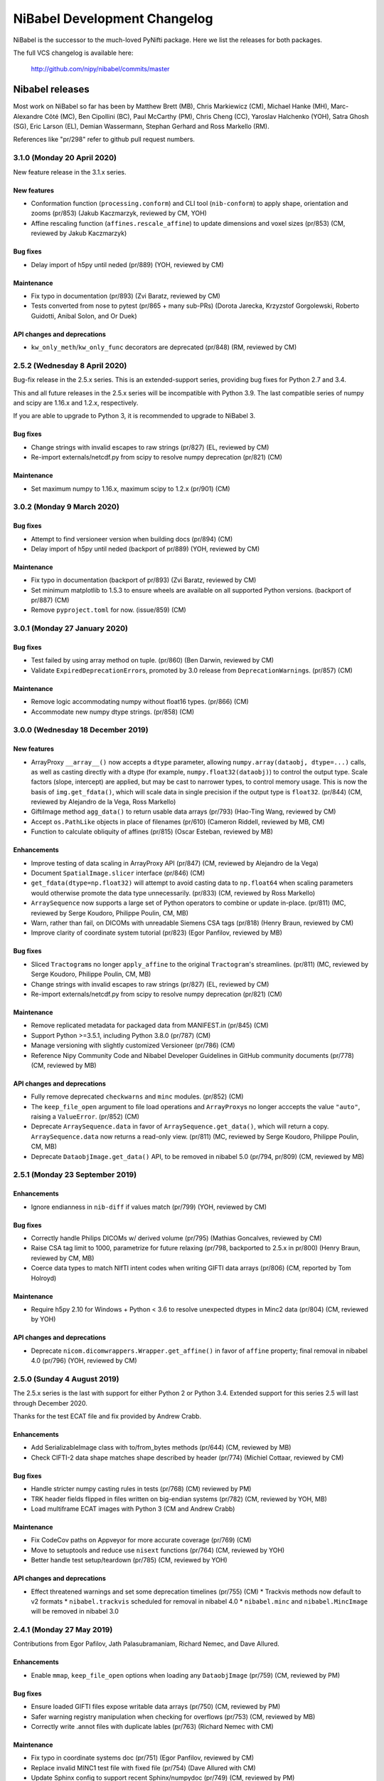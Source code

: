 .. -*- mode: rst -*-
.. vim:ft=rst

.. _changelog:

#############################
NiBabel Development Changelog
#############################

NiBabel is the successor to the much-loved PyNifti package. Here we list the
releases for both packages.

The full VCS changelog is available here:

  http://github.com/nipy/nibabel/commits/master

****************
Nibabel releases
****************

Most work on NiBabel so far has been by Matthew Brett (MB), Chris Markiewicz
(CM), Michael Hanke (MH), Marc-Alexandre Côté (MC), Ben Cipollini (BC), Paul
McCarthy (PM), Chris Cheng (CC), Yaroslav Halchenko (YOH), Satra Ghosh (SG),
Eric Larson (EL), Demian Wassermann, Stephan Gerhard and Ross Markello (RM).

References like "pr/298" refer to github pull request numbers.

3.1.0 (Monday 20 April 2020)
============================

New feature release in the 3.1.x series.

New features
------------
* Conformation function (``processing.conform``) and CLI tool
  (``nib-conform``) to apply shape, orientation and zooms (pr/853) (Jakub
  Kaczmarzyk, reviewed by CM, YOH)
* Affine rescaling function (``affines.rescale_affine``) to update
  dimensions and voxel sizes (pr/853) (CM, reviewed by Jakub Kaczmarzyk)

Bug fixes
---------
* Delay import of h5py until neded (pr/889) (YOH, reviewed by CM)

Maintenance
-----------
* Fix typo in documentation (pr/893) (Zvi Baratz, reviewed by CM)
* Tests converted from nose to pytest (pr/865 + many sub-PRs)
  (Dorota Jarecka, Krzyzstof Gorgolewski, Roberto Guidotti, Anibal Solon,
  and Or Duek)

API changes and deprecations
----------------------------
* ``kw_only_meth``/``kw_only_func`` decorators are deprecated (pr/848)
  (RM, reviewed by CM)


2.5.2 (Wednesday 8 April 2020)
==============================

Bug-fix release in the 2.5.x series. This is an extended-support series,
providing bug fixes for Python 2.7 and 3.4.

This and all future releases in the 2.5.x series will be incompatible with
Python 3.9. The last compatible series of numpy and scipy are 1.16.x and
1.2.x, respectively.

If you are able to upgrade to Python 3, it is recommended to upgrade to
NiBabel 3.

Bug fixes
---------
* Change strings with invalid escapes to raw strings (pr/827) (EL, reviewed
  by CM)
* Re-import externals/netcdf.py from scipy to resolve numpy deprecation
  (pr/821) (CM)

Maintenance
-----------
* Set maximum numpy to 1.16.x, maximum scipy to 1.2.x (pr/901) (CM)


3.0.2 (Monday 9 March 2020)
===========================

Bug fixes
---------
* Attempt to find versioneer version when building docs (pr/894) (CM)
* Delay import of h5py until neded (backport of pr/889) (YOH, reviewed by CM)

Maintenance
-----------
* Fix typo in documentation (backport of pr/893) (Zvi Baratz, reviewed by CM)
* Set minimum matplotlib to 1.5.3 to ensure wheels are available on all
  supported Python versions. (backport of pr/887) (CM)
* Remove ``pyproject.toml`` for now. (issue/859) (CM)


3.0.1 (Monday 27 January 2020)
==============================

Bug fixes
---------
* Test failed by using array method on tuple. (pr/860) (Ben Darwin, reviewed by
  CM)
* Validate ``ExpiredDeprecationError``\s, promoted by 3.0 release from
  ``DeprecationWarning``\s. (pr/857) (CM)

Maintenance
-----------
* Remove logic accommodating numpy without float16 types. (pr/866) (CM)
* Accommodate new numpy dtype strings. (pr/858) (CM)


3.0.0 (Wednesday 18 December 2019)
==================================

New features
------------
* ArrayProxy ``__array__()`` now accepts a ``dtype`` parameter, allowing
  ``numpy.array(dataobj, dtype=...)`` calls, as well as casting directly
  with a dtype (for example, ``numpy.float32(dataobj)``) to control the
  output type. Scale factors (slope, intercept) are applied, but may be
  cast to narrower types, to control memory usage. This is now the basis
  of ``img.get_fdata()``, which will scale data in single precision if
  the output type is ``float32``. (pr/844) (CM, reviewed by Alejandro
  de la Vega, Ross Markello)
* GiftiImage method ``agg_data()`` to return usable data arrays (pr/793)
  (Hao-Ting Wang, reviewed by CM)
* Accept ``os.PathLike`` objects in place of filenames (pr/610) (Cameron
  Riddell, reviewed by MB, CM)
* Function to calculate obliquity of affines (pr/815) (Oscar Esteban,
  reviewed by MB)

Enhancements
------------
* Improve testing of data scaling in ArrayProxy API (pr/847) (CM, reviewed
  by Alejandro de la Vega)
* Document ``SpatialImage.slicer`` interface (pr/846) (CM)
* ``get_fdata(dtype=np.float32)`` will attempt to avoid casting data to
  ``np.float64`` when scaling parameters would otherwise promote the data
  type unnecessarily. (pr/833) (CM, reviewed by Ross Markello)
* ``ArraySequence`` now supports a large set of Python operators to combine
  or update in-place. (pr/811) (MC, reviewed by Serge Koudoro, Philippe Poulin,
  CM, MB)
* Warn, rather than fail, on DICOMs with unreadable Siemens CSA tags (pr/818)
  (Henry Braun, reviewed by CM)
* Improve clarity of coordinate system tutorial (pr/823) (Egor Panfilov,
  reviewed by MB)

Bug fixes
---------
* Sliced ``Tractogram``\s no longer ``apply_affine`` to the original
  ``Tractogram``'s streamlines. (pr/811) (MC, reviewed by Serge Koudoro,
  Philippe Poulin, CM, MB)
* Change strings with invalid escapes to raw strings (pr/827) (EL, reviewed
  by CM)
* Re-import externals/netcdf.py from scipy to resolve numpy deprecation
  (pr/821) (CM)

Maintenance
-----------
* Remove replicated metadata for packaged data from MANIFEST.in (pr/845) (CM)
* Support Python >=3.5.1, including Python 3.8.0 (pr/787) (CM)
* Manage versioning with slightly customized Versioneer (pr/786) (CM)
* Reference Nipy Community Code and Nibabel Developer Guidelines in
  GitHub community documents (pr/778) (CM, reviewed by MB)

API changes and deprecations
----------------------------
* Fully remove deprecated ``checkwarns`` and ``minc`` modules. (pr/852) (CM)
* The ``keep_file_open`` argument to file load operations and ``ArrayProxy``\s
  no longer acccepts the value ``"auto"``, raising a ``ValueError``. (pr/852)
  (CM)
* Deprecate ``ArraySequence.data`` in favor of ``ArraySequence.get_data()``,
  which will return a copy. ``ArraySequence.data`` now returns a read-only
  view. (pr/811) (MC, reviewed by Serge Koudoro, Philippe Poulin, CM, MB)
* Deprecate ``DataobjImage.get_data()`` API, to be removed in nibabel 5.0
  (pr/794, pr/809) (CM, reviewed by MB)


2.5.1 (Monday 23 September 2019)
================================

Enhancements
------------
* Ignore endianness in ``nib-diff`` if values match (pr/799) (YOH, reviewed
  by CM)

Bug fixes
---------
* Correctly handle Philips DICOMs w/ derived volume (pr/795) (Mathias
  Goncalves, reviewed by CM)
* Raise CSA tag limit to 1000, parametrize for future relaxing (pr/798,
  backported to 2.5.x in pr/800) (Henry Braun, reviewed by CM, MB)
* Coerce data types to match NIfTI intent codes when writing GIFTI data
  arrays (pr/806) (CM, reported by Tom Holroyd)

Maintenance
-----------
* Require h5py 2.10 for Windows + Python < 3.6 to resolve unexpected dtypes
  in Minc2 data (pr/804) (CM, reviewed by YOH)

API changes and deprecations
----------------------------
* Deprecate ``nicom.dicomwrappers.Wrapper.get_affine()`` in favor of ``affine``
  property; final removal in nibabel 4.0 (pr/796) (YOH, reviewed by CM)

2.5.0 (Sunday 4 August 2019)
============================

The 2.5.x series is the last with support for either Python 2 or Python 3.4.
Extended support for this series 2.5 will last through December 2020.

Thanks for the test ECAT file and fix provided by Andrew Crabb.

Enhancements
------------
* Add SerializableImage class with to/from_bytes methods (pr/644) (CM,
  reviewed by MB)
* Check CIFTI-2 data shape matches shape described by header (pr/774)
  (Michiel Cottaar, reviewed by CM)

Bug fixes
---------
* Handle stricter numpy casting rules in tests (pr/768) (CM)
  reviewed by PM)
* TRK header fields flipped in files written on big-endian systems
  (pr/782) (CM, reviewed by YOH, MB)
* Load multiframe ECAT images with Python 3 (CM and Andrew Crabb)

Maintenance
-----------
* Fix CodeCov paths on Appveyor for more accurate coverage (pr/769) (CM)
* Move to setuptools and reduce use ``nisext`` functions (pr/764) (CM,
  reviewed by YOH)
* Better handle test setup/teardown (pr/785) (CM, reviewed by YOH)

API changes and deprecations
----------------------------
* Effect threatened warnings and set some deprecation timelines (pr/755) (CM)
  * Trackvis methods now default to v2 formats
  * ``nibabel.trackvis`` scheduled for removal in nibabel 4.0
  * ``nibabel.minc`` and ``nibabel.MincImage`` will be removed in nibabel 3.0

2.4.1 (Monday 27 May 2019)
==========================

Contributions from Egor Pafilov, Jath Palasubramaniam, Richard Nemec, and
Dave Allured.

Enhancements
------------
* Enable ``mmap``, ``keep_file_open`` options when loading any
  ``DataobjImage`` (pr/759) (CM, reviewed by PM)

Bug fixes
---------
* Ensure loaded GIFTI files expose writable data arrays (pr/750) (CM,
  reviewed by PM)
* Safer warning registry manipulation when checking for overflows (pr/753)
  (CM, reviewed by MB)
* Correctly write .annot files with duplicate lables (pr/763) (Richard Nemec
  with CM)

Maintenance
-----------
* Fix typo in coordinate systems doc (pr/751) (Egor Panfilov, reviewed by
  CM)
* Replace invalid MINC1 test file with fixed file (pr/754) (Dave Allured
  with CM)
* Update Sphinx config to support recent Sphinx/numpydoc (pr/749) (CM,
  reviewed by PM)
* Pacify ``FutureWarning`` and ``DeprecationWarning`` from h5py, numpy
  (pr/760) (CM)
* Accommodate Python 3.8 deprecation of collections.MutableMapping
  (pr/762) (Jath Palasubramaniam, reviewed by CM)

API changes and deprecations
----------------------------
* Deprecate ``keep_file_open == 'auto'`` (pr/761) (CM, reviewed by PM)

2.4.0 (Monday 1 April 2019)
============================

New features
------------
* Alternative ``Axis``-based interface for manipulating CIFTI-2 headers
  (pr/641) (Michiel Cottaar, reviewed by Demian Wassermann, CM, SG)

Enhancements
------------
* Accept TCK files produced by tools with other delimiter/EOF defaults
  (pr/720) (Soichi Hayashi, reviewed by CM, MB, MC)
* Allow BrainModels or Parcels to contain a single vertex in CIFTI
  (pr/739) (Michiel Cottaar, reviewed by CM)
* Support for ``NIFTI_XFORM_TEMPLATE_OTHER`` xform code (pr/743) (CM)

Bug fixes
---------
* Skip refcheck in ArraySequence construction/extension (pr/719) (Ariel
  Rokem, reviewed by CM, MC)
* Use safe resizing for ArraySequence extension (pr/724) (CM, reviewed
  by MC)
* Fix typo in error message (pr/726) (Jon Haitz Legarreta Gorroño,
  reviewed by CM)
* Support DICOM slice sorting in Python 3 (pr/728) (Samir Reddigari,
  reviewed by CM)
* Correctly reorient dim_info when reorienting NIfTI images
  (Konstantinos Raktivan, CM, reviewed by CM)

Maintenance
-----------
* Import updates to reduce upstream deprecation warnings (pr/711,
  pr/705, pr/738) (EL, YOH, reviewed by CM)
* Delay import of ``nibabel.testing``, ``nose`` and ``mock`` to speed up
  import (pr/699) (CM)
* Increase coverage testing, drop coveralls (pr/722, pr/732) (CM)
* Add Zenodo metadata, sorted by commits (pr/732) (CM + others)
* Update author listing and copyrights (pr/742) (MB, reviewed by CM)

2.3.3 (Wednesday 16 January 2019)
=================================

Maintenance
-----------
* Restore ``six`` dependency (pr/714) (CM, reviewed by Gael Varoquaux, MB)

2.3.2 (Wednesday 2 January 2019)
================================

Enhancements
------------
* Enable toggling crosshair with ``Ctrl-x`` in ``OrthoSlicer3D`` viewer (pr/701)
  (Miguel Estevan Moreno, reviewed by CM)

Bug fixes
---------
* Read .PAR files corresponding to ADC maps (pr/685) (Gregory R. Lee, reviewed
  by CM)
* Increase maximum number of items read from Siemens CSA format (Igor Solovey,
  reviewed by CM, MB)
* Check boolean dtypes with ``numpy.issubdtype(..., np.bool_)`` (pr/707)
  (Jon Haitz Legarreta Gorroño, reviewed by CM)

Maintenance
-----------
* Fix small typos in parrec2nii help text (pr/682) (Thomas Roos, reviewed by
  MB)
* Remove deprecated calls to ``numpy.asscalar`` (pr/686) (CM, reviewed by
  Gregory R. Lee)
* Update QA directives to accommodate Flake8 3.6 (pr/695) (CM)
* Update DOI links to use ``https://doi.org`` (pr/703) (Katrin Leinweber,
  reviewed by CM)
* Remove deprecated calls to ``numpy.fromstring`` (pr/700) (Ariel Rokem,
  reviewed by CM, MB)
* Drop ``distutils`` support, require ``bz2file`` for Python 2.7 (pr/700)
  (CM, reviewed by MB)
* Replace mutable ``bytes`` hack, disabled in numpy pre-release, with
  ``bytearray``/``readinto`` strategy (pr/700) (Ariel Rokem, CM, reviewed by
  CM, MB)

API changes and deprecations
----------------------------
* Add ``Opener.readinto`` method to read file contents into pre-allocated buffers
  (pr/700) (Ariel Rokem, reviewed by CM, MB)

2.3.1 (Tuesday 16 October 2018)
===============================

New features
------------
* ``nib-diff`` command line tool for comparing image files (pr/617, pr/672,
  pr/678) (CC, reviewed by YOH, Pradeep Raamana and CM)

Enhancements
------------
* Speed up reading of numeric arrays in CIFTI2 (pr/655) (Michiel Cottaar,
  reviewed by CM)
* Add ``ndim`` property to ``ArrayProxy`` and ``DataobjImage`` (pr/674) (CM,
  reviewed by MB)

Bug fixes
---------
* Deterministic deduction of slice ordering in degenerate cases (pr/647)
  (YOH, reviewed by CM)
* Allow 0ms TR in MGH files (pr/653) (EL, reviewed by CM)
* Allow for PPC64 little-endian long doubles (pr/658) (MB, reviewed by CM)
* Correct construction of FreeSurfer annotation labels (pr/666) (CM, reviewed
  by EL, Paul D. McCarthy)
* Fix logic for persisting filehandles with indexed-gzip (pr/679) (Paul D.
  McCarthy, reviewed by CM)

Maintenance
-----------
* Fix semantic error in coordinate systems documentation (pr/646) (Ariel
  Rokem, reviewed by CM, MB)
* Test on Python 3.7, minor associated fixes (pr/651) (CM, reviewed by Gregory
  R. Lee, MB)

2.3 (Tuesday 12 June 2018)
==========================

New features
------------
* TRK <=> TCK streamlines conversion CLI tools (pr/606) (MC, reviewed by CM)
* Image slicing for SpatialImages (pr/550) (CM)

Enhancements
------------
* Simplfiy MGHImage and add footer fields (pr/569) (CM, reviewed by MB)
* Force sform/qform codes to be ints, rather than numpy types (pr/575) (Paul
  McCarthy, reviewed by MB, CM)
* Auto-fill color table in FreeSurfer annotation file (pr/592) (PM,
  reviewed by CM, MB)
* Set default intent code for CIFTI2 images (pr/604) (Mathias Goncalves,
  reviewed by CM, SG, MB, Tim Coalson)
* Raise informative error on empty files (pr/611) (Pradeep Raamana, reviewed
  by CM, MB)
* Accept degenerate filenames such as ``.nii`` (pr/621) (Dimitri
  Papadopoulos-Orfanos, reviewed by Yaroslav Halchenko)
* Take advantage of ``IndexedGzipFile`` ``drop_handles`` flag to release
  filehandles by default (pr/614) (PM, reviewed by CM, MB)

Bug fixes
---------
* Preserve first point of `LazyTractogram` (pr/588) (MC, reviewed by Nil
  Goyette, CM, MB)
* Stop adding extraneous metadata padding (pr/593) (Jon Stutters, reviewed by
  CM, MB)
* Accept lower-case orientation codes in TRK files (pr/600) (Kesshi Jordan,
  MB, reviewed by MB, MC, CM)
* Annotation file reading (pr/592) (PM, reviewed by CM, MB)
* Fix buffer size calculation in ArraySequence (pr/597) (Serge Koudoro,
  reviewed by MC, MB, Eleftherios Garyfallidis, CM)
* Resolve ``UnboundLocalError`` in Python 3 (pr/607) (Jakub Kaczmarzyk,
  reviewed by MB, CM)
* Do not crash on non-``ImportError`` failures in optional imports (pr/618)
  (Yaroslav Halchenko, reviewed by CM)
* Return original array from ``get_fdata`` for array image, if no cast
  required (pr/638, MB, reviewed by CM)

Maintenance
-----------
* Use SSH address to use key-based auth (pr/587) (CM, reviewed by MB)
* Fix doctests for numpy 1.14 array printing (pr/591) (MB, reviewed by CM)
* Refactor for pydicom 1.0 API changes (pr/599) (MB, reviewed by CM)
* Increase test coverage, remove unreachable code (pr/602) (CM, reviewed by 
  Yaroslav Halchenko, MB)
* Move ``nib-ls`` and other programs to a new cmdline module (pr/601, pr/615)
  (Chris Cheng, reviewed by MB, Yaroslav Halchenko)
* Remove deprecated numpy indexing (EL, reviewed by CM)
* Update documentation to encourage ``get_fdata`` over ``get_data`` (pr/637,
  MB, reviewed by CM)

API changes and deprecations
----------------------------
* Support for ``keep_file_open = 'auto'`` as a parameter to ``Opener()`` will
  be deprecated in 2.4, for removal in 3.0. Accordingly, support for
  ``openers.KEEP_FILE_OPEN_DEFAULT = 'auto'`` will be dropped on the same
  schedule.
* Drop-in support for ``indexed_gzip < 0.7`` has been removed.


2.2.1 (Wednesday 22 November 2017)
==================================

Bug fixes
---------

* Set L/R labels in orthoview correctly (pr/564) (CM)
* Defer use of ufunc / memmap test - allows "freezing" (pr/572) (MB, reviewed
  by SG)
* Fix doctest failures with pre-release numpy (pr/582) (MB, reviewed by CM)

Maintenance
-----------

* Update documentation around NIfTI qform/sform codes (pr/576) (PM,
  reviewed by MB, CM) + (pr/580) (Bennet Fauber, reviewed by PM)
* Skip precision test on macOS, newer numpy (pr/583) (MB, reviewed by CM)
* Simplify AppVeyor script, removing conda (pr/584) (MB, reviewed by CM)

2.2 (Friday 13 October 2017)
============================

New features
------------

* CIFTI support (pr/249) (SG, Michiel Cottaar, BC, CM, Demian Wassermann, MB)
* Support for MRtrix TCK streamlines file format (pr/486) (MC, reviewed by
  MB, Arnaud Bore, J-Donald Tournier, Jean-Christophe Houde)
* Added ``get_fdata()`` as default method to retrieve scaled floating point
  data from ``DataobjImage``\s (pr/551) (MB, reviewed by CM, SG)

Enhancements
------------

* Support for alternative header field name variants in .PAR files
  (pr/507) (Gregory R. Lee)
* Various enhancements to streamlines API by MC: support for reading TRK
  version 1 (pr/512); concatenation of tractograms using `+`/`+=` operators
  (pr/495); function to concatenate multiple ArraySequence objects (pr/494)
* Support for numpy 1.12 (pr/500, pr/502) (MC, MB)
* Allow dtype specifiers as fileslice input (pr/485) (MB)
* Support "headerless" ArrayProxy specification, enabling memory-efficient
  ArrayProxy reshaping (pr/521) (CM)
* Allow unknown NIfTI intent codes, add FSL codes (pr/528) (PM)
* Improve error handling for ``img.__getitem__`` (pr/533) (Ariel Rokem)
* Delegate reorientation to SpatialImage classes (pr/544) (Mark Hymers, CM,
  reviewed by MB)
* Enable using ``indexed_gzip`` to reduce memory usage when reading from
  gzipped NIfTI and MGH files (pr/552) (PM, reviewed by MB, CM)

Bug fixes
---------

* Miscellaneous MINC reader fixes (pr/493) (Robert D. Vincent, reviewed by CM,
  MB)
* Fix corner case in ``wrapstruct.get`` (pr/516) (PM, reviewed by
  CM, MB)

Maintenance
-----------

* Fix documentation errors (pr/517, pr/536) (Fernando Perez, Venky Reddy)
* Documentation update (pr/514) (Ivan Gonzalez)
* Update testing to use pre-release builds of dependencies (pr/509) (MB)
* Better warnings when nibabel not on path (pr/503) (MB)

API changes and deprecations
----------------------------

* ``header`` argument to ``ArrayProxy.__init__`` is renamed to ``spec``
* Deprecation of ``header`` property of ``ArrayProxy`` object, for removal in
  3.0
* ``wrapstruct.get`` now returns entries evaluating ``False``, instead of ``None``
* ``DataobjImage.get_data`` to be deprecated April 2018, scheduled for removal
  April 2020


2.1 (Monday 22 August 2016)
===========================

New features
------------

* New API for managing streamlines and their different file formats. This
  adds a new module ``nibabel.streamlines`` that will eventually deprecate
  the current trackvis reader found in ``nibabel.trackvis`` (pr/391) (MC,
  reviewed by Jean-Christophe Houde, Bago Amirbekian, Eleftherios
  Garyfallidis, Samuel St-Jean, MB);
* A prototype image viewer using matplotlib (pr/404) (EL, based on a
  proto-prototype by Paul Ivanov) (Reviewed by Gregory R. Lee, MB);
* Functions for image resampling and smoothing using scipy ndimage (pr/255)
  (MB, reviewed by EL, BC);
* Add ability to write FreeSurfer morphology data (pr/414) (CM, BC, reviewed
  by BC);
* Read and write support for DICOM tags in NIfTI Extended Header using
  pydicom (pr/296) (Eric Kastman).

Enhancements
------------

* Extensions to FreeSurfer module to fix reading and writing of FreeSurfer
  geometry data (pr/460) (Alexandre Gramfort, Jaakko Leppäkangas, reviewed
  by EL, CM, MB);
* Various improvements to PAR / REC handling by Gregory R. Lee: supporting
  multiple TR values (pr/429); output of volume labels (pr/427); fix for
  some diffusion files (pr/426); option for more sophisticated sorting of
  volumes (pr/409);
* Original trackvis reader will now allow final streamline to have fewer
  points than the number declared in the header, with ``strict=False``
  argument to ``read`` function;
* Helper function to return voxel sizes from an affine matrix (pr/413);
* Fixes to DICOM multiframe reading to avoid assumptions on the position of
  the multiframe index (pr/439) (Eric M. Baker);
* More robust handling of "CSA" private information in DICOM files (pr/393)
  (Brendan Moloney);
* More explicit error when trying to read image from non-existent file
  (pr/455) (Ariel Rokem);
* Extension to `nib-ls` command to show image statistics (pr/437) and other
  header files (pr/348) (Yarik Halchenko).

Bug fixes
---------

* Fixes to rotation order to generate affine matrices of PAR / REC files (MB,
  Gregory R Lee).

Maintenance
-----------

* Dropped support for Pythons 2.6 and 3.2;
* Comprehensive refactor and generalization of surface / GIFTI file support
  with improved API and extended tests (pr/352-355, pr/360, pr/365, pr/403)
  (BC, reviewed by CM, MB);
* Refactor of image classes (pr/328, pr/329) (BC, reviewed by CM);
* Better Appveyor testing on new Python versions (pr/446) (Ariel Rokem);
* Fix shebang lines in scripts for correct install into virtualenvs via pip
  (pr/434);
* Various fixes for numpy, matplotlib, and PIL / Pillow compatibility (CM,
  Ariel Rokem, MB);
* Improved test framework for warnings (pr/345) (BC, reviewed by CM, MB);
* New decorator to specify start and end versions for deprecation warnings
  (MB, reviewed by CM);
* Write qform affine matrix to NIfTI images output by ``parrec2nii`` (pr/478)
  (Jasper J.F. van den Bosch, reviewed by Gregory R. Lee, MB).

API changes and deprecations
----------------------------

* Minor API breakage in original (rather than new) trackvis reader. We are now
  raising a ``DataError`` if there are too few streamlines in the file,
  instead of a ``HeaderError``.  We are raising a ``DataError`` if the track
  is truncated when ``strict=True`` (the default), rather than a ``TypeError``
  when trying to create the points array.
* Change sform code that ``parrec2nii`` script writes to NIfTI images; change
  from 2 ("aligned") to 1 ("scanner");
* Deprecation of ``get_header``, ``get_affine`` method of image objects for
  removal in version 4.0;
* Removed broken ``from_filespec`` method from image objects, and deprecated
  ``from_filespec`` method of ECAT image objects for removal in 4.0;
* Deprecation of ``class_map`` instance in ``imageclasses`` module in favor of
  new image class attributes, for removal in 4.0;
* Deprecation of ``ext_map`` instance in ``imageclasses`` module in favor of
  new image loading API, for removal in 4.0;
* Deprecation of ``Header`` class in favor of ``SpatialHeader``, for removal
  in 4.0;
* Deprecation of ``BinOpener`` class in favor of more generic ``Opener``
  class, for removal in 4.0;
* Deprecation of ``GiftiMetadata`` methods ``get_metadata`` and ``get_rgba``;
  ``GiftiDataArray`` methods ``get_metadata``, ``get_labeltable``,
  ``set_labeltable``; ``GiftiImage`` methods ``get_meta``, ``set_meta``.  All
  these deprecated in favor of corresponding properties, for removal in 4.0;
* Deprecation of ``giftiio`` ``read`` and ``write`` functions in favor of
  nibabel ``load`` and ``save`` functions, for removal in 4.0;
* Deprecation of ``gifti.data_tag`` function, for removal in 4.0;
* Deprecation of write-access to ``GiftiDataArray.num_dim``, and new error
  when trying to set invalid values for ``num_dim``.  We will remove
  write-access in 4.0;
* Deprecation of ``GiftiDataArray.from_array`` in favor of ``GiftiDataArray``
  constructor, for removal in 4.0;
* Deprecation of ``GiftiDataArray`` ``to_xml_open, to_xml_close`` methods in
  favor of ``to_xml`` method, for removal in 4.0;
* Deprecation of ``parse_gifti_fast.Outputter`` class in favor of
  ``GiftiImageParser``, for removal in 4.0;
* Deprecation of ``parse_gifti_fast.parse_gifti_file`` function in favor of
  ``GiftiImageParser.parse`` method, for removal in 4.0;
* Deprecation of ``loadsave`` functions ``guessed_image_type`` and
  ``which_analyze_type``, in favor of new API where each image class tests the
  file for compatibility during load, for removal in 4.0.

2.0.2 (Monday 23 November 2015)
===============================

* Fix for integer overflow on large images (pr/325) (MB);
* Fix for Freesurfer nifti files with unusual dimensions (pr/332) (Chris
  Markiewicz);
* Fix typos on benchmarks and tests (pr/336, pr/340, pr/347) (Chris
  Markiewicz);
* Fix Windows install script (pr/339) (MB);
* Support for Python 3.5 (pr/363) (MB) and numpy 1.10 (pr/358) (Chris
  Markiewicz);
* Update pydicom imports to permit version 1.0 (pr/379) (Chris Markiewicz);
* Workaround for Python 3.5.0 gzip regression (pr/383) (Ben Cipollini).
* tripwire.TripWire object now raises subclass of AttributeError when trying
  to get an attribute, rather than a direct subclass of Exception.  This
  prevents Python 3.5 triggering the tripwire when doing inspection prior to
  running doctests.
* Minor API change for tripwire.TripWire object; code that checked for
  AttributeError will now also catch TripWireError.

2.0.1 (Saturday 27 June 2015)
=============================

Contributions from Ben Cipollini, Chris Markiewicz, Alexandre Gramfort,
Clemens Bauer, github user freec84.

* Bugfix release with minor new features;
* Added ``axis`` parameter to ``concat_images`` (pr/298) (Ben Cipollini);
* Fix for unsigned integer data types in ECAT images (pr/302) (MB, test data
  and issue report from Github user freec84);
* Added new ECAT and Freesurfer data files to automated testing;
* Fix for Freesurfer labels error on early numpies (pr/307) (Alexandre
  Gramfort);
* Fixes for PAR / REC header parsing (pr/312) (MB, issue reporting and test
  data by Clemens C. C. Bauer);
* Workaround for reading Freesurfer ico7 surface files (pr/315) (Chris
  Markiewicz);
* Changed to github pages for doc hosting;
* Changed docs to point to neuroimaging@python.org mailing list.

2.0.0 (Tuesday 9 December 2014)
===============================

This release had large contributions from Eric Larson, Brendan Moloney,
Nolan Nichols, Basile Pinsard, Chris Johnson and Nikolaas N. Oosterhof.

* New feature, bugfix release with minor API breakage;
* Minor API breakage: default write of NIfTI / Analyze image data offset
  value. The data offset is the number of bytes from the beginning of file
  to skip before reading the image data.  Nibabel behavior changed from
  keeping the value as read from file, to setting the offset to zero on
  read, and setting the offset when writing the header. The value of the
  offset will now be the minimum value necessary to make room for the header
  and any extensions when writing the file. You can override the default
  offset by setting value explicitly to some value other than zero. To read
  the original data offset as read from the header, use the ``offset``
  property of the image ``dataobj`` attribute;
* Minor API breakage: data scaling in NIfTI / Analyze now set to NaN when
  reading images.  Data scaling refers to the data intercept and slope
  values in the NIfTI / Analyze header.  To read the original data scaling
  you need to look at the ``slope`` and ``inter`` properties of the image
  ``dataobj`` attribute.  You can set scaling explicitly by setting the
  slope and intercept values in the header to values other than NaN;
* New API for managing image caching; images have an ``in_memory`` property
  that is true if the image data has been loaded into cache, or is already
  an array in memory; ``get_data`` has new keyword argument ``caching`` to
  specify whether the cache should be filled by ``get_data``;
* Images now have properties ``dataobj``, ``affine``, ``header``. We will
  slowly phase out the ``get_affine`` and ``get_header`` image methods;
* The image ``dataobj`` can be sliced using an efficient algorithm to avoid
  reading unnecessary data from disk.  This makes it possible to do very
  efficient reads of single volumes from a time series;
* NIfTI2 read / write support;
* Read support for MINC2;
* Much extended read support for PAR / REC, largely due to work from Eric
  Larson and Gregory R. Lee on new code, advice and code review. Thanks also
  to Jeff Stevenson and Bennett Landman for helpful discussion;
* ``parrec2nii`` script outputs images in LAS voxel orientation, which
  appears to be necessary for compatibility with FSL ``dtifit`` /
  ``fslview`` diffusion analysis pipeline;
* Preliminary support for Philips multiframe DICOM images (thanks to Nolan
  Nichols, Ly Nguyen and Brendan Moloney);
* New function to save Freesurfer annotation files (by Github user ohinds);
* Method to return MGH format ``vox2ras_tkr`` affine (Eric Larson);
* A new API for reading unscaled data from NIfTI and other images, using
  ``img.dataobj.get_unscaled()``. Deprecate previous way of doing this,
  which was to read data with the ``read_img_data`` function;
* Fix for bug when replacing NaN values with zero when writing floating
  point data as integers.  If the input floating point data range did not
  include zero, then NaN would not get written to a value corresponding to
  zero in the output;
* Improvements and bug fixes to image orientation calculation and DICOM
  wrappers by Brendan Moloney;
* Bug fixes writing GIfTI files. We were using a base64 encoding that didn't
  match the spec, and the wrong field name for the endian code. Thanks to
  Basile Pinsard and Russ Poldrack for diagnosis and fixes;
* Bug fix in ``freesurfer.read_annot`` with ``orig_ids=False`` when annot
  contains vertices with no label (Alexandre Gramfort);
* More tutorials in the documentation, including introductory tutorial on
  DICOM, and on coordinate systems;
* Lots of code refactoring, including moving to common code-base for Python
  2 and Python 3;
* New mechanism to add images for tests via git submodules.

1.3.0 (Tuesday 11 September 2012)
=================================

Special thanks to Chris Johnson, Brendan Moloney and JB Poline.

* New feature and bugfix release
* Add ability to write Freesurfer triangle files (Chris Johnson)
* Relax threshold for detecting rank deficient affines in orientation
  detection (JB Poline)
* Fix for DICOM slice normal numerical error (issue #137) (Brendan Moloney)
* Fix for Python 3 error when writing zero bytes for offset padding

1.2.2 (Wednesday 27 June 2012)
==============================

* Bugfix release
* Fix longdouble tests for Debian PPC (thanks to Yaroslav Halchecko for
  finding and diagnosing these errors)
* Generalize longdouble tests in the hope of making them more robust
* Disable saving of float128 nifti type unless platform has real IEEE
  binary128 longdouble type.

1.2.1 (Wednesday 13 June 2012)
==============================

Particular thanks to Yaroslav Halchecko for fixes and cleanups in this
release.

* Bugfix release
* Make compatible with pydicom 0.9.7
* Refactor, rename nifti diagnostic script to ``nib-nifti-dx``
* Fix a bug causing an error when analyzing affines for orientation, when the
  affine contained all 0 columns
* Add missing ``dicomfs`` script to installation list and rename to
  ``nib-dicomfs``

1.2.0 (Sunday 6 May 2012)
=========================

This release had large contributions from Krish Subramaniam, Alexandre
Gramfort, Cindee Madison, Félix C. Morency and Christian Haselgrove.

* New feature and bugfix release
* Freesurfer format support by Krish Subramaniam and Alexandre Gramfort.
* ECAT read write support by Cindee Madison and Félix C. Morency.
* A DICOM fuse filesystem by Christian Haselgrove.
* Much work on making data scaling on read and write more robust to rounding
  error and overflow (MB).
* Import of nipy functions for working with affine transformation matrices.
* Added methods for working with nifti sform and qform fields by Bago
  Amirbekian and MB, with useful discussion by Brendan Moloney.
* Fixes to read / write of RGB analyze images by Bago Amirbekian.
* Extensions to ``concat_images`` by Yannick Schwartz.
* A new ``nib-ls`` script to display information about neuroimaging files, and
  various other useful fixes by Yaroslav Halchenko.

1.1.0 (Thursday 28 April 2011)
==============================

Special thanks to Chris Burns, Jarrod Millman and Yaroslav Halchenko.

* New feature release
* Python 3.2 support
* Substantially enhanced gifti reading support (Stephan Gerhard)
* Refactoring of trackvis read / write to allow reading and writing of voxel
  points and mm points in tracks.  Deprecate use of negative voxel sizes;
  set voxel_order field in trackvis header.  Thanks to Chris Filo
  Gorgolewski for pointing out the problem and Ruopeng Wang in the trackvis
  forum for clarifying the coordinate system of trackvis files.
* Added routine to give approximate array orientation in form such as 'RAS'
  or 'LPS'
* Fix numpy dtype hash errors for numpy 1.2.1
* Other bug fixes as for 1.0.2

1.0.2 (Thursday 14 April 2011)
==============================

* Bugfix release
* Make inference of data type more robust to changes in numpy dtype hashing
* Fix incorrect thresholds in quaternion calculation (thanks to Yarik H for
  pointing this one out)
* Make parrec2nii pass over errors more gracefully
* More explicit checks for missing or None field in trackvis and other
  classes - thanks to Marc-Alexandre Cote
* Make logging and error level work as expected - thanks to Yarik H
* Loading an image does not change qform or sform - thanks to Yarik H
* Allow 0 for nifti scaling as for spec - thanks to Yarik H
* nifti1.save now correctly saves single or pair images

1.0.1 (Wednesday 23 Feb 2011)
=============================

* Bugfix release
* Fix bugs in tests for data package paths
* Fix leaks of open filehandles when loading images (thanks to Gael
  Varoquaux for the report)
* Skip rw tests for SPM images when scipy not installed
* Fix various windows-specific file issues for tests
* Fix incorrect reading of byte-swapped trackvis files
* Workaround for odd numpy dtype comparisons leading to header errors for
  some loaded images (thanks to Cindee Madison for the report)

1.0.0 (Thursday, 13, Oct 2010)
==============================

* This is the first public release of the NiBabel package.
* NiBabel is a complete rewrite of the PyNifti package in pure python.  It was
  designed to make the code simpler and easier to work with. Like PyNifti,
  NiBabel has fairly comprehensive NIfTI read and write support.
* Extended support for SPM Analyze images, including orientation affines from
  matlab ``.mat`` files.
* Basic support for simple MINC 1.0 files (MB).  Please let us know if you
  have MINC files that we don't support well.
* Support for reading and writing PAR/REC images (MH)
* ``parrec2nii`` script to convert PAR/REC images to NIfTI format (MH)
* Very preliminary, limited and highly experimental DICOM reading support (MB,
  Ian Nimmo Smith).
* Some functions (`nibabel.funcs`) for basic image shape changes, including
  the ability to transform to the image with data closest to the cononical
  image orientation (first axis left-to-right, second back-to-front, third
  down-to-up) (MB, Jonathan Taylor)
* Gifti format read and write support (preliminary) (Stephen Gerhard)
* Added utilities to use nipy-style data packages, by rip then edit of nipy
  data package code (MB)
* Some improvements to release support (Jarrod Millman, MB, Fernando Perez)
* Huge downward step in the quality and coverage by the docs, caused by MB,
  mostly fixed by a lot of good work by MH.
* NiBabel will not work with Python < 2.5, and we haven't even tested it with
  Python 3.  We will get to it soon...

****************
PyNifti releases
****************

Modifications are done by Michael Hanke, if not indicated otherwise. 'Closes'
statement IDs refer to the Debian bug tracking system and can be queried by
visiting the URL::

  http://bugs.debian.org/<bug id>

0.20100706.1 (Tue, 6 Jul 2010)
==============================

* Bugfix: NiftiFormat.vx2s() used the qform not the sform. Thanks to Tom
  Holroyd for reporting.

0.20100412.1 (Mon, 12 Apr 2010)
===============================

* Bugfix: Unfortunate interaction between Python garbage collection and C
  library caused memory problems. Thanks to Yaroslav Halchenko for the
  diagnose and fix.

0.20090303.1 (Tue, 3 Mar 2009)
==============================

* Bugfix: Updating the NIfTI header from a dictionary was broken.
* Bugfix: Removed left-over print statement in extension code.
* Bugfix: Prevent saving of bogus 'None.nii' images when the filename
  was previously assign, before calling NiftiImage.save() (Closes: #517920).
* Bugfix: Extension length was to short for all `edata` whos length matches
  n*16-8, for all integer n.

0.20090205.1 (Thu, 5 Feb 2009)
==============================

* This release is the first in a series that aims stabilize the API and
  finally result in PyNIfTI 1.0 with full support of the NIfTI1 standard.
* The whole package was restructured. The included renaming
  `nifti.nifti(image,format,clibs)` to `nifti.(image,format,clibs)`. Redirect
  modules make sure that existing user code will not break, but they will
  issue a DeprecationWarning and will be removed with the release of PyNIfTI
  1.0.
* Added a special extension that can embed any serializable Python object
  into the NIfTI file header. The contents of this extension is
  automatically expanded upon request into the `.meta` attribute of each
  NiftiImage. When saving files to disk the content of the dictionary is also
  automatically dumped into this extension.
  Embedded meta data is not loaded automatically, since this has security
  implications, because code from the file header is actually executed.
  The documentation explicitely mentions this risk.
* Added :class:`~nifti.extensions.NiftiExtensions`. This is a container-like
  handler to access and manipulate NIfTI1 header extensions.
* Exposed :class:`~nifti.image.MemMappedNiftiImage` in the root module.
* Moved :func:`~nifti.utils.cropImage` into the :mod:`~nifti.utils` module.
* From now on Sphinx is used to generate the documentation. This includes a
  module reference that replaces that old API reference.
* Added methods :meth:`~nifti.format.NiftiFormat.vx2q` and
  :meth:`~nifti.format.NiftiFormat.vx2s` to convert voxel indices into
  coordinates defined by qform or sform respectively.
* Updating the `cal_min` and `cal_max` values in the NIfTI header when
  saving a file is now conditional, but remains enabled by default.
* Full set of methods to query and modify axis units. This includes
  expanding the previous `xyzt_units` field in the header dictionary into
  editable `xyz_unit` and `time_unit` fields. The former `xyzt_units` field
  is no longer available. See:
  :meth:`~nifti.format.NiftiFormat.getXYZUnit`,
  :meth:`~nifti.format.NiftiFormat.setXYZUnit`,
  :meth:`~nifti.format.NiftiFormat.getTimeUnit`,
  :meth:`~nifti.format.NiftiFormat.setTimeUnit`,
  :attr:`~nifti.format.NiftiFormat.xyz_unit`,
  :attr:`~nifti.format.NiftiFormat.time_unit`
* Full set of methods to query and manuipulate qform and sform codes. See:
  :meth:`~nifti.format.NiftiFormat.getQFormCode`,
  :meth:`~nifti.format.NiftiFormat.setQFormCode`,
  :meth:`~nifti.format.NiftiFormat.getSFormCode`,
  :meth:`~nifti.format.NiftiFormat.setSFormCode`,
  :attr:`~nifti.format.NiftiFormat.qform_code`,
  :attr:`~nifti.format.NiftiFormat.sform_code`
* Each image instance is now able to generate a human-readable dump of its
  most important header information via `__str__()`.
* :class:`~nifti.image.NiftiImage` objects can now be pickled.
* Switched to NumPy's distutils for building the package. Cleaned and
  simplified the build procedure. Added optimization flags to SWIG call.
* :attr:`nifti.image.NiftiImage.filename` can now also be used to assign a
  filename.
* Introduced :data:`nifti.__version__` as canonical version string.
* Removed `updateQFormFromQuarternion()` from the list of public methods of
  :class:`~nifti.format.NiftiFormat`. This is an internal method that
  should not be used in user code. However, a redirect to the new method
  will remain in-place until PyNIfTI 1.0.
* Bugfix: :meth:`~nifti.image.NiftiImage.getScaledData` returns a
  unmodified data array if `slope` is set to zero (as required by the NIfTI
  standard). Thanks to Thomas Ross for reporting.
* Bugfix: Unicode filenames are now handled properly, as long as they do not
  contain pure-unicode characters (since the NIfTI library does not support
  them). Thanks to Gaël Varoquaux for reporting this issue.

0.20081017.1 (Fri, 17 Oct 2008)
===============================

* Updated included minimal copy of the nifticlibs to version 1.1.0.
* Few changes to the Makefiles to enhance Posix compatibility. Thanks to
  Chris Burns.
* When building on non-Debian systems, only add include and library paths
  pointing to the local nifticlibs copy, when it is actually built.
  On Debian system the local copy is still not used at all, as a proper
  nifticlibs package is guaranteed to be available.
* Added minimal setup_egg.py for setuptools users. Thanks to Gaël Varoquaux.
* PyNIfTI now does a proper wrapping of the image data with NumPy arrays,
  which no longer leads to accidental memory leaks, when accessing array
  data that has not been copied before (e.g. via the *data* property of
  NiftiImage). Thanks to Gaël Varoquaux for mentioning this possibility.

0.20080710.1 (Thu, 7 Jul 2008)
==============================

* Bugfix: Pointer bug introduced by switch to new NumPy API in 0.20080624
  Thanks to Christopher Burns for fixing it.
* Bugfix: Honored DeprecationWarning: sync() -> flush() for memory mapped
  arrays. Again thanks to Christopher Burns.
* More unit tests and other improvements (e.g. fixed circular imports) done
  by Christopher Burns.

0.20080630.1 (Tue, 30 Jun 2008)
===============================

* Bugfix: NiftiImage caused a memory leak by not calling the NiftiFormat
  destructor.
* Bugfix: Merged bashism-removal patch from Debian packaging.

0.20080624.1 (Tue, 24 Jun 2008)
===============================

* Converted all documentation (including docstrings) into the restructured
  text format.
* Improved Makefile.
* Included configuration and Makefile support for profiling, API doc
  generation (via epydoc) and code quality checks (with PyLint).
* Consistently import NumPy as N.
* Bugfix: Proper handling of [qs]form codes, which previously have not been
  handled at all. Thanks to Christopher Burns for pointing it out.
* Bugfix: Make NiftiFormat work without setFilename(). Thanks to Benjamin
  Thyreau for reporting.
* Bugfix: setPixDims() stored meaningless values.
* Use new NumPy API and replace deprecated function calls
  (`PyArray_FromDimsAndData`).
* Initial support for memory mapped access to uncompressed NIfTI files
  (`MemMappedNiftiImage`).
* Add a proper Makefile and setup.cfg for compiling PyNIfTI under Windows
  with MinGW.
* Include a minimal copy of the most recent nifticlibs (just libniftiio and
  znzlib; version 1.0), to lower the threshold to build PyNIfTI on systems
  that do not provide a developer package for those libraries.

0.20070930.1 (Sun, 30 Sep 2007)
===============================

* Relicense under the MIT license, to be compatible with SciPy license.
  http://www.opensource.org/licenses/mit-license.php
* Updated documentation.

0.20070917.1 (Mon, 17 Sep 2007)
===============================

* Bugfix: Can now update NIfTI header data when no filename is set
  (Closes: #442175).
* Unloading of image data without a filename set is no checked and prevented
  as it would damage data integrity and the image data could not be
  recovered.
* Added 'pixdim' property (Yaroslav Halchenko).

0.20070905.1  (Wed, 5 Sep 2007)
===============================

* Fixed a bug in the qform/quaternion handling that caused changes to the
  qform to vanish when saving to file (Yaroslav Halchenko).
* Added more unit tests.
* 'dim' vector in the NIfTI header is now guaranteed to only contain
  non-zero elements. This caused problems with some applications.

0.20070803.1 (Fri, 3 Aug 2007)
==============================

* Does not depend on SciPy anymore.
* Initial steps towards a unittest suite.
* pynifti_pst can now print the peristimulus signal matrix for a single
  voxel (onsets x time) for easier processing of this information in
  external applications.
* utils.getPeristimulusTimeseries() can now be used to compute mean and
  variance of the signal (among others).
* pynifti_pst is able to compute more than just the mean peristimulus
  timeseries (e.g. variance and standard deviation).
* Set default image description when saving a file if none is present.
* Improved documentation.

0.20070425.1 (Wed, 25 Apr 2007)
===============================

* Improved documentation. Added note about the special usage of the header
  property. Also added notes about the relevant properties in the docstring
  of the corresponding accessor methods.
* Added property and accessor methods to access/modify the repetition time
  of timeseries (dt).
* Added functions to manipulate the pixdim values.
* Added utils.py with some utility functions.
* Added functions/property to determine the bounding box of an image.
* Fixed a bug that caused a corrupted sform matrix when converting a NumPy
  array and a header dictionary into a NIfTI image.
* Added script to compute peristimulus timeseries (pynifti_pst).
* Package now depends on python-scipy.

0.20070315.1 (Thu, 15 Mar 2007)
===============================

* Removed functionality for "NiftiImage.save() raises an IOError
  exception when writing the image file fails." (Yaroslav Halchenko)
* Added ability to force a filetype when setting the filename or saving
  a file.
* Reverse the order of the 'header' and 'load' argument in the NiftiImage
  constructor. 'header' is now first as it seems to be used more often.
* Improved the source code documentation.
* Added getScaledData() method to NiftiImage that returns a copy of the data
  array that is scaled with the slope and intercept stored in the NIfTI
  header.

0.20070301.2 (Thu, 1 Mar 2007)
==============================

* Fixed wrong link to the source tarball in README.html.

0.20070301.1 (Thu, 1 Mar 2007)
==============================

* Initial upload to the Debian archive. (Closes: #413049)
* NiftiImage.save() raises an IOError exception when writing the image file
  fails.
* Added extent, volextent, and timepoints properties to NiftiImage
  class (Yaroslav Halchenko).

0.20070220.1 (Tue, 20 Feb 2007)
===============================

* NiftiFile class is renamed to NiftiImage.
* SWIG-wrapped libniftiio functions are no available in the nifticlib
  module.
* Fixed broken NiftiImage from Numpy array constructor.
* Added initial documentation in README.html.
* Fulfilled a number of Yarik's wishes ;)

0.20070214.1 (Wed, 14 Feb 2007)
===============================

* Does not depend on libfslio anymore.
* Up to seven-dimensional dataset are supported (as much as NIfTI can do).
* The complete NIfTI header dataset is modifiable.
* Most image properties are accessable via class attributes and accessor
  methods.
* Improved documentation (but still a long way to go).

0.20061114 (Tue, 14 Nov 2006)
=============================

* Initial release.
